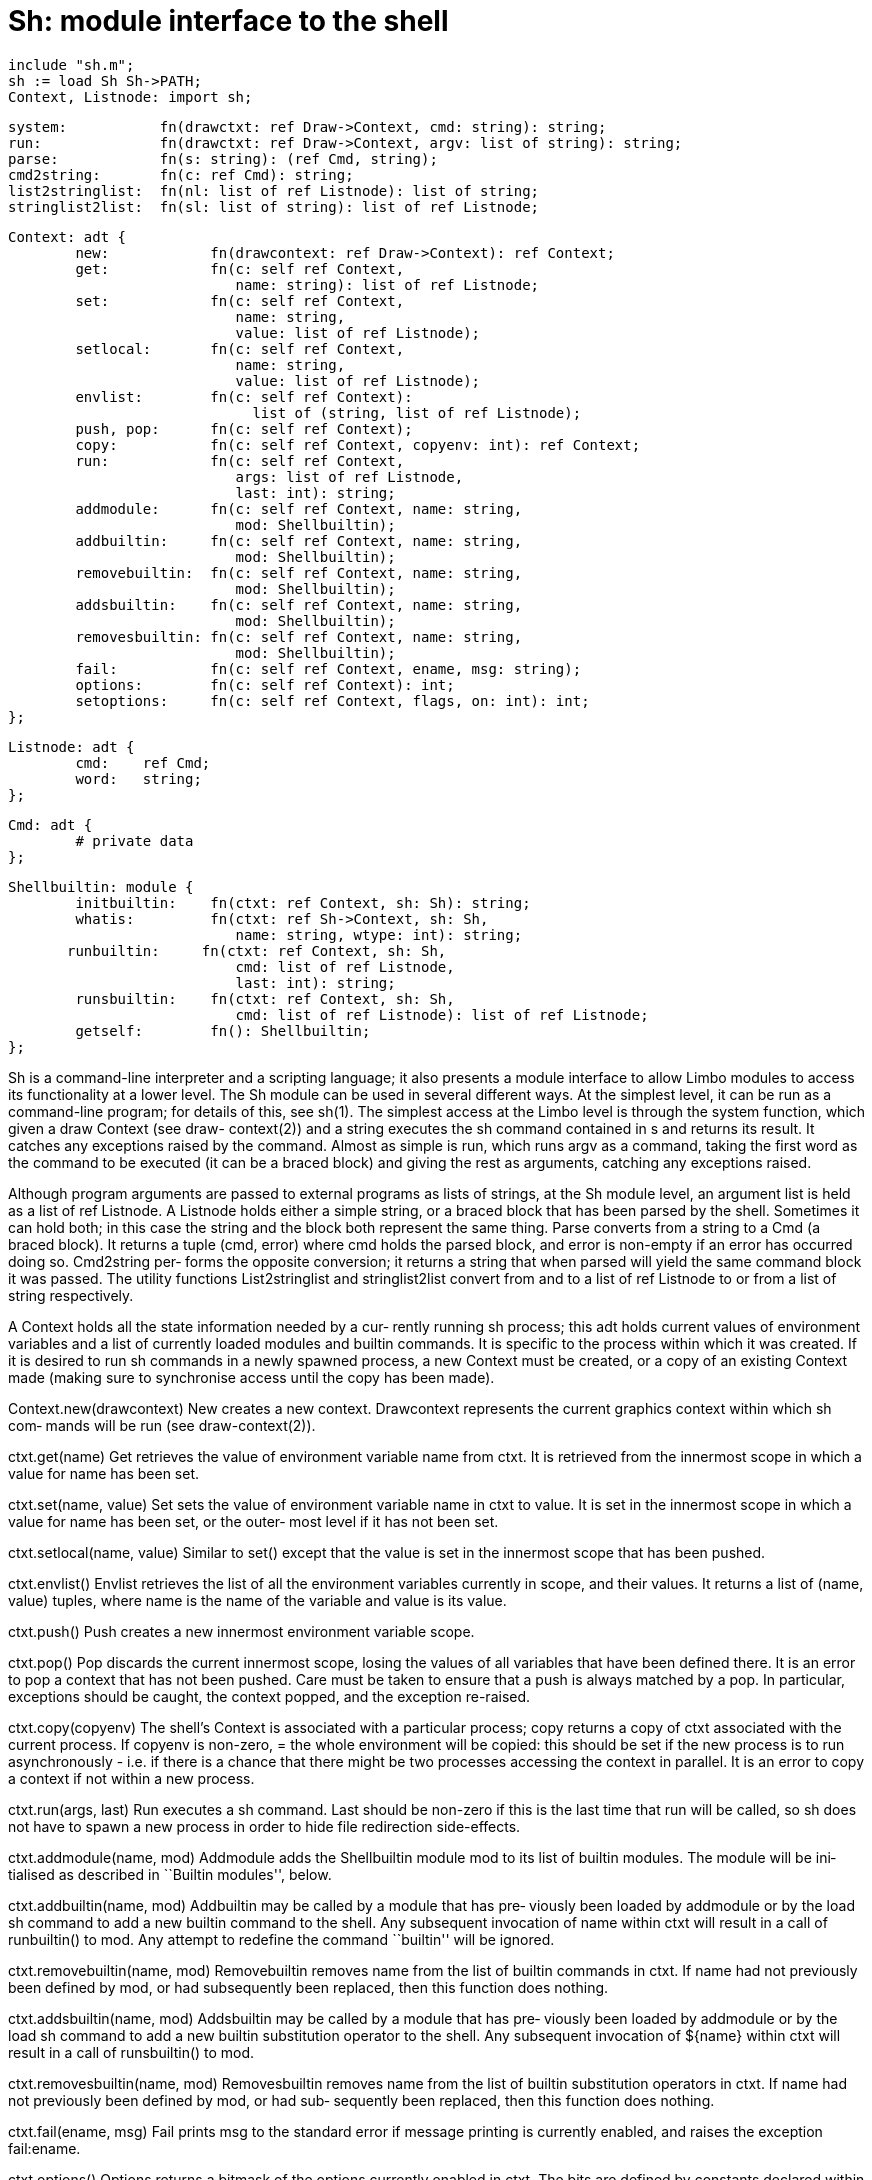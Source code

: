 = Sh: module interface to the shell

    include "sh.m";
    sh := load Sh Sh->PATH;
    Context, Listnode: import sh;

    system:           fn(drawctxt: ref Draw->Context, cmd: string): string;
    run:              fn(drawctxt: ref Draw->Context, argv: list of string): string;
    parse:            fn(s: string): (ref Cmd, string);
    cmd2string:       fn(c: ref Cmd): string;
    list2stringlist:  fn(nl: list of ref Listnode): list of string;
    stringlist2list:  fn(sl: list of string): list of ref Listnode;
    
    Context: adt {
            new:            fn(drawcontext: ref Draw->Context): ref Context;
            get:            fn(c: self ref Context,
                               name: string): list of ref Listnode;
            set:            fn(c: self ref Context,
                               name: string,
                               value: list of ref Listnode);
            setlocal:       fn(c: self ref Context,
                               name: string,
                               value: list of ref Listnode);
            envlist:        fn(c: self ref Context):
                                 list of (string, list of ref Listnode);
            push, pop:      fn(c: self ref Context);
            copy:           fn(c: self ref Context, copyenv: int): ref Context;
            run:            fn(c: self ref Context,
                               args: list of ref Listnode,
                               last: int): string;
            addmodule:      fn(c: self ref Context, name: string,
                               mod: Shellbuiltin);
            addbuiltin:     fn(c: self ref Context, name: string,
                               mod: Shellbuiltin);
            removebuiltin:  fn(c: self ref Context, name: string,
                               mod: Shellbuiltin);
            addsbuiltin:    fn(c: self ref Context, name: string,
                               mod: Shellbuiltin);
            removesbuiltin: fn(c: self ref Context, name: string,
                               mod: Shellbuiltin);
            fail:           fn(c: self ref Context, ename, msg: string);
            options:        fn(c: self ref Context): int;
            setoptions:     fn(c: self ref Context, flags, on: int): int;
    };
    
    Listnode: adt {
            cmd:    ref Cmd;
            word:   string;
    };
    
    Cmd: adt {
            # private data
    };
    
    Shellbuiltin: module {
            initbuiltin:    fn(ctxt: ref Context, sh: Sh): string;
            whatis:         fn(ctxt: ref Sh->Context, sh: Sh,
                               name: string, wtype: int): string;
           runbuiltin:     fn(ctxt: ref Context, sh: Sh,
                               cmd: list of ref Listnode,
                               last: int): string;
            runsbuiltin:    fn(ctxt: ref Context, sh: Sh,
                               cmd: list of ref Listnode): list of ref Listnode;
            getself:        fn(): Shellbuiltin;
    };
    
Sh is a command-line interpreter and a scripting language; it
also presents a module interface to allow  Limbo  modules  to
access its functionality at a lower level.  The Sh module can
be used in several different ways.  At the simplest level, it
can  be  run  as a command-line program; for details of this,
see sh(1).  The simplest access at the Limbo level is through
the  system  function,  which given a draw Context (see draw-
context(2)) and a string executes the sh command contained in
s and returns its result. It catches any exceptions raised by
the command.  Almost as simple is run, which runs argv  as  a
command,  taking the first word as the command to be executed
(it can be a braced block) and giving the rest as  arguments,
catching any exceptions raised.

Although program arguments are passed to external programs as
lists of strings, at the Sh module level, an argument list is
held  as  a  list of ref Listnode.  A Listnode holds either a
simple string, or a braced block that has been parsed by  the
shell.  Sometimes  it  can hold both; in this case the string
and the block both represent the same thing.  Parse  converts
from  a  string to a Cmd (a braced block). It returns a tuple
(cmd, error) where cmd holds the parsed block, and  error  is
non-empty if an error has occurred doing so.  Cmd2string per‐
forms the opposite conversion; it returns a string that  when
parsed  will yield the same command block it was passed.  The
utility functions List2stringlist and stringlist2list convert
from  and  to  a  list  of  ref Listnode to or from a list of
string respectively.

A Context holds all the state information needed  by  a  cur‐
rently  running  sh process; this adt holds current values of
environment variables and a list of currently loaded  modules
and  builtin  commands.  It is specific to the process within
which it was created.  If it is desired to run sh commands in
a  newly spawned process, a new Context must be created, or a
copy of an existing Context made (making sure to  synchronise
access until the copy has been made).

Context.new(drawcontext)
          New  creates a new context.  Drawcontext represents
          the current graphics context within which  sh  com‐
          mands will be run (see draw-context(2)).

ctxt.get(name)
          Get  retrieves  the  value  of environment variable
          name from ctxt.  It is retrieved from the innermost
          scope in which a value for name has been set.

ctxt.set(name, value)
          Set  sets the value of environment variable name in
          ctxt to value.  It is set in the innermost scope in
          which  a value for name has been set, or the outer‐
          most level if it has not been set.

ctxt.setlocal(name, value)
          Similar to set() except that the value  is  set  in
          the innermost scope that has been pushed.

ctxt.envlist()
          Envlist  retrieves  the list of all the environment
          variables currently in scope, and their values.  It
          returns  a list of (name, value) tuples, where name
          is the name of the variable and value is its value.

ctxt.push()
          Push creates a new innermost  environment  variable
          scope.

ctxt.pop()
          Pop  discards  the  current innermost scope, losing
          the values of all variables that have been  defined
          there.   It  is  an error to pop a context that has
          not been pushed.  Care must be taken to ensure that
          a  push is always matched by a pop.  In particular,
          exceptions should be caught,  the  context  popped,
          and the exception re-raised.

ctxt.copy(copyenv)
          The shell's Context is associated with a particular
          process; copy returns a  copy  of  ctxt  associated
          with  the  current process. If copyenv is non-zero,
= the whole environment will be copied: this  should
          be  set if the new process is to run asynchronously
          - i.e.  if there is a chance that  there  might  be
          two processes accessing the context in parallel. It
          is an error to copy a context if not within  a  new
          process.

ctxt.run(args, last)
          Run executes a sh command.  Last should be non-zero
          if this is the last time that run will  be  called,
          so sh does not have to spawn a new process in order
          to hide file redirection side-effects.

ctxt.addmodule(name, mod)
          Addmodule adds the Shellbuiltin module mod  to  its
          list  of  builtin modules.  The module will be ini‐
          tialised  as  described  in  ``Builtin   modules'',
          below.

ctxt.addbuiltin(name, mod)
          Addbuiltin  may be called by a module that has pre‐
          viously been loaded by addmodule or by the load  sh
          command  to add a new builtin command to the shell.
          Any subsequent invocation of name within ctxt  will
          result  in  a  call  of  runbuiltin()  to mod.  Any
          attempt to redefine the command ``builtin'' will be
          ignored.

ctxt.removebuiltin(name, mod)
          Removebuiltin removes name from the list of builtin
          commands in ctxt.  If name had not previously  been
          defined  by mod, or had subsequently been replaced,
          then this function does nothing.

ctxt.addsbuiltin(name, mod)
          Addsbuiltin may be called by a module that has pre‐
          viously  been loaded by addmodule or by the load sh
          command to add a new builtin substitution  operator
          to the shell.  Any subsequent invocation of ${name}
          within ctxt will result in a call of  runsbuiltin()
          to mod.

ctxt.removesbuiltin(name, mod)
          Removesbuiltin   removes  name  from  the  list  of
          builtin substitution operators in  ctxt.   If  name
          had not previously been defined by mod, or had sub‐
          sequently been replaced, then  this  function  does
          nothing.

ctxt.fail(ename, msg)
          Fail  prints  msg  to the standard error if message
          printing  is  currently  enabled,  and  raises  the
          exception fail:ename.

ctxt.options()
          Options  returns a bitmask of the options currently
          enabled in ctxt.  The bits are defined by constants
          declared within Context.  They include:

          ctxt.INTERACTIVE
                 Sh  is  currently being run from an interac‐
                 tive command-line.

          ctxt.VERBOSE
                 Message printing is currently enabled.

          ctxt.EXECPRINT
                 Commands are printed to  standard  error  as
                 they are executed.

          ctxt.ERROREXIT
                 An  exception  will be raised when the first
                 simple command returns an error status.

          Options are defined in the innermost scope of  ctxt
          and will be lost when it is popped.

ctxt.setoptions(flags, on)
          Setoptions  sets  the  specified flags within ctxt.
          Flags is a bitmask  of  options,  as  described  in
          options,  above.  If  on is non-zero, the specified
          bits will be set; otherwise  they  will  be  reset.
          Setoptions  returns the previously set options bit‐
          mask.

   Builtin modules
Shellbuiltin specifies the interface to a loadable sh builtin
module.  Any  Limbo module mod adhering to this interface may
be loaded into the shell.

mod->initbuiltin(ctxt, sh)
          Initbuiltin is called when sh loads mod either  via
          the load command, or via the loadmodule() function.
          Ctxt is the context within which  the  builtin  has
          been  loaded,  and sh is the Sh module itself. When
          initbuiltin is called,  mod  is  expected  to  call
          ctxt.addbuiltin  and ctxt.addsbuiltin to define any
          builtin commands and builtin substitution operators
          that  it  wants.  If an error occurs on initialisa‐
          tion, initbuiltin should return  a  non-nil  value;
          this will cause the load to fail.

mod->runbuiltin(ctxt, sh, cmd, last)
          Runbuiltin  is  invoked  when sh executes a command
          that has previously been defined as a builtin  com‐
          mand by mod.  Ctxt is the current execution context
          (which may not be the original  context  passed  to
          initbuiltin()),  sh  is  the running Sh module, and
          cmd is the command to be executed.  Last is true if
          this is the last command to be executed in the cur‐
          rent process; it can be  passed  to  ctxt.run()  as
          appropriate.   The name of the command can be found
          in (hd cmd).word.  Runbuiltin returns its exit sta‐
          tus;  by  convention this is the exit status of the
          last command executed.  A non-nil  exit  status  is
          usually  treated  as  false.   By convention, if an
          invalid set of arguments are passed  to  a  builtin
          command,  a  usage  exception  is raised by calling
          ctxt.fail with usage and an explanatory usage  mes‐
          sage as arguments.

mod->runsbuiltin(ctxt, sh, cmd)
          Similar  to  runbuiltin, runsbuiltin is called when
          sh encounters a builtin substitution operator  that
          has previously been defined by mod.  It returns the
          list of values that will be substituted in place of
          the operator.

mod->getself()
          Getself  should return the Shellbuiltin module han‐
          dle for mod,  usually  obtained  by  invoking  load
          $self.    N.B.  it  is  important  that  the  value
          returned by getself is the same as that  passed  to
          addbuiltin or addsbuiltin.  As the Limbo load oper‐
          ator returns a different value each time, the value
          to  be  returned by getself() should be initialised
          once, during the call to initbuiltin().

mod->whatis(ctxt, sh, name, wtype)
          Whatis is called by the shell's whatis  command  to
          query  the  definition  of a name.  Wtype gives the
          type of name that is being asked about; it  can  be
          BUILTIN  (conventional commands), SBUILTIN (substi‐
          tution builtins), or OTHER (any  other  names  that
          the  module  defines).  Return nil to get the usual
          default behaviour. The  std  module,  for  example,
          uses  this  feature  to display the definition of a
          shell function correctly.

   Exceptions
The exceptions used within sh are exactly the same  as  those
used  within  Limbo,  except that all exceptions generated by
the shell are prefixed  by  the  string  ``fail:'',  and  any
exception  caught with the prefix fail: has its first 5 char‐
acters removed before being made available to the sh  script.
This adheres to the convention defined by other shells within
Inferno that a process that raises an exception with a  fail:
prefix  is  just returning a non-zero exit status, and should
not be left in a Broken state.  It also means that the number
of  bytes  available for the exception string is reduced by 5
(to 59). Care must therefore be taken to avoid generating  an
exception  with  a  name that is too long; sh takes the prag‐
matic approach of truncating any exception string that is too
long.

== files
/prog/pid/wait
          The  file  used by the shell to wait for dead child
          processes.

== source
/appl/cmd/sh/sh.y

== see ALSO
sh(1), sh-std(1), sh-expr(1), sh-tk(1)

